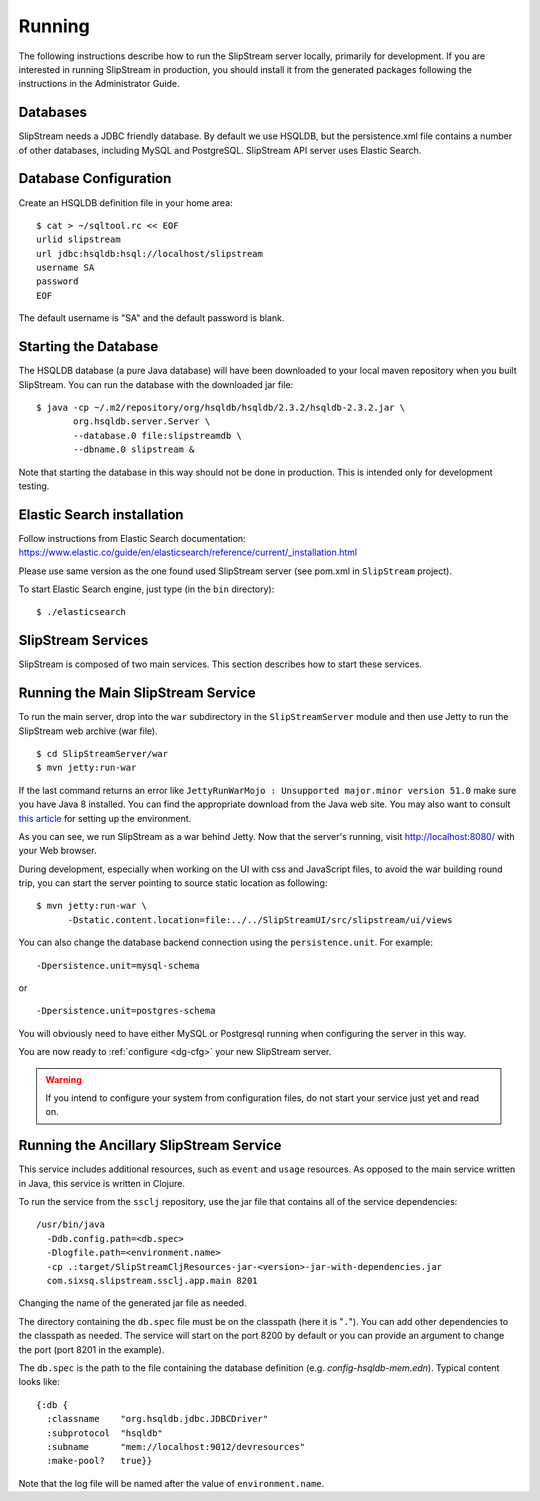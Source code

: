 Running
=======

The following instructions describe how to run the SlipStream server
locally, primarily for development. If you are interested in running
SlipStream in production, you should install it from the generated
packages following the instructions in the Administrator Guide.

Databases
---------

SlipStream needs a JDBC friendly database. By default we use HSQLDB, but
the persistence.xml file contains a number of other databases, including
MySQL and PostgreSQL.
SlipStream API server uses Elastic Search.

Database Configuration
----------------------

Create an HSQLDB definition file in your home area:

::

    $ cat > ~/sqltool.rc << EOF
    urlid slipstream
    url jdbc:hsqldb:hsql://localhost/slipstream
    username SA
    password
    EOF

The default username is "SA" and the default password is blank.

Starting the Database
---------------------

The HSQLDB database (a pure Java database) will have been downloaded to
your local maven repository when you built SlipStream. You can run the
database with the downloaded jar file:

::

    $ java -cp ~/.m2/repository/org/hsqldb/hsqldb/2.3.2/hsqldb-2.3.2.jar \
           org.hsqldb.server.Server \
           --database.0 file:slipstreamdb \
           --dbname.0 slipstream &

Note that starting the database in this way should not be done in
production. This is intended only for development testing.

Elastic Search installation
---------------------------

Follow instructions from Elastic Search documentation:
https://www.elastic.co/guide/en/elasticsearch/reference/current/_installation.html

Please use same version as the one found used SlipStream server (see pom.xml in ``SlipStream`` project).

To start Elastic Search engine, just type (in the ``bin`` directory):
::

    $ ./elasticsearch

SlipStream Services
-------------------

SlipStream is composed of two main services. This section describes how
to start these services.

Running the Main SlipStream Service
-----------------------------------

To run the main server, drop into the ``war`` subdirectory in the
``SlipStreamServer`` module and then use Jetty to run the SlipStream web
archive (war file).

::

    $ cd SlipStreamServer/war
    $ mvn jetty:run-war

If the last command returns an error like
``JettyRunWarMojo : Unsupported major.minor version 51.0`` make sure you
have Java 8 installed. You can find the appropriate download from the
Java web site. You may also want to consult `this
article <http://www.jayway.com/2013/03/08/configuring-maven-to-use-java-7-on-mac-os-x/>`__
for setting up the environment.

As you can see, we run SlipStream as a war behind Jetty. Now that the
server's running, visit http://localhost:8080/ with your Web browser.

During development, especially when working on the UI with css and
JavaScript files, to avoid the war building round trip, you can start
the server pointing to source static location as following:

::

    $ mvn jetty:run-war \
          -Dstatic.content.location=file:../../SlipStreamUI/src/slipstream/ui/views

You can also change the database backend connection using the
``persistence.unit``. For example:

::

    -Dpersistence.unit=mysql-schema

or

::

    -Dpersistence.unit=postgres-schema

You will obviously need to have either MySQL or Postgresql running when
configuring the server in this way.

You are now ready to :ref:`configure <dg-cfg>` your new SlipStream
server.

.. warning::

    If you intend to configure your system from configuration files, do
    not start your service just yet and read on.

Running the Ancillary SlipStream Service
----------------------------------------

This service includes additional resources, such as ``event`` and
``usage`` resources. As opposed to the main service written in Java,
this service is written in Clojure.

To run the service from the ``ssclj`` repository, use the jar file that
contains all of the service dependencies:

::

    /usr/bin/java
      -Ddb.config.path=<db.spec>
      -Dlogfile.path=<environment.name>
      -cp .:target/SlipStreamCljResources-jar-<version>-jar-with-dependencies.jar
      com.sixsq.slipstream.ssclj.app.main 8201

Changing the name of the generated jar file as needed.

The directory containing the ``db.spec`` file must be on the classpath
(here it is "``.``\ "). You can add other dependencies to the classpath
as needed. The service will start on the port 8200 by default or you can
provide an argument to change the port (port 8201 in the example).

The ``db.spec`` is the path to the file containing the database
definition (e.g. *config-hsqldb-mem.edn*). Typical content looks like:

::

    {:db {
      :classname    "org.hsqldb.jdbc.JDBCDriver"
      :subprotocol  "hsqldb"
      :subname      "mem://localhost:9012/devresources"
      :make-pool?   true}}

Note that the log file will be named after the value of
``environment.name``.
